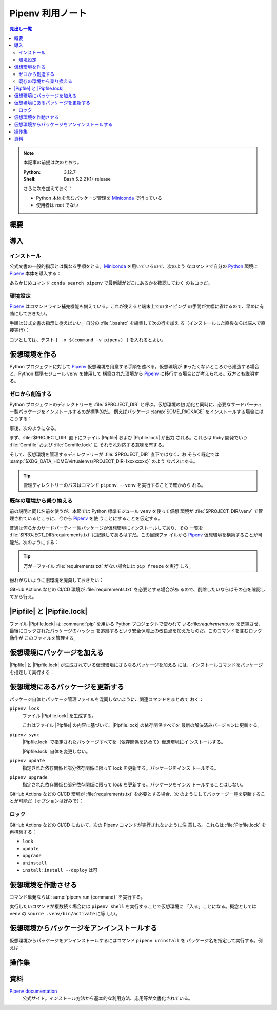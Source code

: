 ======================================================================
Pipenv 利用ノート
======================================================================

.. |Pipfile| replace:: :file:`Pipfile`
.. |Pipfile.lock| replace:: :file:`Pipfile.lock`

.. contents:: 見出し一覧
   :local:

.. note::

   本記事の前提は次のとおり。

   :Python: 3.12.7
   :Shell: Bash 5.2.21(1)-release

   さらに次を加えておく：

   * Python 本体を含むパッケージ管理を Miniconda_ で行っている
   * 使用者は root でない

概要
======================================================================

.. todo::

   TBW

導入
======================================================================

インストール
----------------------------------------------------------------------

公式文書の一般的指示とは異なる手順をとる。Miniconda_ を用いているので、次のよう
なコマンドで自分の Python_ 環境に Pipenv_ 本体を導入する：

.. sourcecode:: console
   :caption: Pipenv インストールコマンド例

   conda install conda-forge::pipenv

あらかじめコマンド ``conda search pipenv`` で最新版がどこにあるかを確認しておく
のもコツだ。

環境設定
----------------------------------------------------------------------

Pipenv_ はコマンドライン補完機能も備えている。これが使えると端末上でのタイピング
の手間が大幅に省けるので、早めに有効にしておきたい。

手順は公式文書の指示に従えばいい。自分の :file:`.bashrc` を編集して次の行を加え
る（インストールした直後ならば端末で直接実行）：

.. sourcecode:: bash
   :caption: Pipenv コマンドライン補完を動作させるコマンド

   eval "$(_PIPENV_COMPLETE=bash_source pipenv)"

コツとしては、テスト ``[ -x $(command -v pipenv) ]`` を入れるとよい。

仮想環境を作る
======================================================================

Python プロジェクトに対して Pipenv_ 仮想環境を用意する手順を述べる。仮想環境が
まったくないところから建造する場合と、Python 標準モジュール ``venv`` を使用して
構築された環境から Pipenv_ に移行する場合とが考えられる。双方とも説明する。

ゼロから創造する
----------------------------------------------------------------------

Python プロジェクトのディレクトリーを :file:`$PROJECT_DIR` と呼ぶ。仮想環境の初
期化と同時に、必要なサードパーティー製パッケージをインストールするのが標準的だ。
例えばパッケージ :samp:`SOME_PACKAGE` をインストールする場合にはこうする：

.. sourcecode:: console
   :caption: プロジェクトディレクトリーを Pipenv に認識させる

   $ cd $PROJECT_DIR
   $ pipenv install SOME_PACKAGE
   Creating a virtualenv for this project
   Pipfile: PROJECT_DIR/Pipfile
   Using default python from /path/to/python/python3.12
   3.12.7 to create virtualenv...
   （略）
   ✔ Success!
   Locking [dev-packages] dependencies...
   Updated Pipfile.lock!
   To activate this project's virtualenv, run pipenv shell.
   Alternatively, run a command inside the virtualenv with pipenv run.
   Installing dependencies from Pipfile.lock...

事後、次のようになる。

まず、:file:`$PROJECT_DIR` 直下にファイル |Pipfile| および |Pipfile.lock| が出力
される。これらは Ruby 開発でいう :file:`Gemfile` および :file:`Gemfile.lock` に
それぞれ対応する意味を有する。

そして、仮想環境を管理するディレクトリーが :file:`$PROJECT_DIR` 直下ではなく、お
そらく既定では :samp:`$XDG_DATA_HOME/virtualenvs/PROJECT_DIR-{xxxxxxxx}` のよう
なパスにある。

.. tip::

   管理ディレクトリーのパスはコマンド ``pipenv --venv`` を実行することで確かめら
   れる。

既存の環境から乗り換える
----------------------------------------------------------------------

前の説明と同じ名前を使うが、本節では Python 標準モジュール ``venv`` を使って仮想
環境が :file:`$PROJECT_DIR/.venv` で管理されているところに、今から Pipenv_ を使
うことにすることを仮定する。

普通は何らかのサードパーティー製パッケージが仮想環境にインストールしてあり、その
一覧を :file:`$PROJECT_DIR/requirements.txt` に記録してあるはずだ。この目録ファ
イルから Pipenv_ 仮想環境を構築することが可能だ。次のようにする：

.. sourcecode:: console
   :caption: 旧環境から ``pipenv install`` を実行して新環境を造る

   $ cd $PROJECT_DIR
   $ deactivate
   $ pipenv install -r ./requirements.txt
   Creating a Pipfile for this project...
   Requirements file provided! Importing into Pipfile...
   Pipfile.lock not found, creating...
   Locking [packages] dependencies...
   Building requirements...
   Resolving dependencies...
   ✔ Success!
   Locking [dev-packages] dependencies...
   Updated Pipfile.lock!
   To activate this project's virtualenv, run pipenv shell.
   Alternatively, run a command inside the virtualenv with pipenv run.
   Installing dependencies from Pipfile.lock...

.. tip::

   万が一ファイル :file:`requirements.txt` がない場合には ``pip freeze`` を実行
   しろ。

紛れがないように旧環境を廃棄しておきたい：

.. sourcecode:: console
   :caption: 旧環境の管理ディレクトリーを廃棄する

   rm -rf .venv

GitHub Actions などの CI/CD 環境が :file:`requirements.txt` を必要とする場合があ
るので、削除したいならばその点を確認してから行え。

|Pipfile| と |Pipfile.lock|
======================================================================

ファイル |Pipfile.lock| は :command:`pip` を用いる Python プロジェクトで使われて
いる:file:`requirements.txt` を洗練させ、最後にロックされたパッケージのハッシュ
を追跡するという安全保障上の改良点を加えたものだ。このコマンドを含むロック動作が
このファイルを管理する。

仮想環境にパッケージを加える
======================================================================

|Pipfile| と |Pipfile.lock| が生成されている仮想環境にさらなるパッケージを加える
には、インストールコマンドをパッケージを指定して実行する：

.. sourcecode:: console
   :caption: パッケージを追加的にインストールする例

   $ cd $PROJECT_DIR
   $ pipenv install ANOTHER_PACKAGE
   Installing ANOTHER_PACKAGE...
   Resolving ANOTHER_PACKAGE...
   Added ANOTHER_PACKAGE to Pipfile's [packages] ...
   ✔ Installation Succeeded
   （略）

仮想環境にあるパッケージを更新する
======================================================================

パッケージ自体とパッケージ管理ファイルを混同しないように、関連コマンドをまとめて
おく：

``pipenv lock``
   ファイル |Pipfile.lock| を生成する。

   これはファイル |Pipfile| の内容に基づいて、|Pipfile.lock| の依存関係すべてを
   最新の解決済みバージョンに更新する。
``pipenv sync``
   |Pipfile.lock| で指定されたパッケージすべてを（依存関係を込めて）仮想環境にイ
   ンストールする。

   |Pipfile.lock| 自体を変更しない。
``pipenv update``
   指定された依存関係と部分依存関係に限って lock を更新する。パッケージをインス
   トールする。
``pipenv upgrade``
   指定された依存関係と部分依存関係に限って lock を更新する。パッケージをインス
   トールすることはしない。

GitHub Actions などの CI/CD 環境が :file:`requirements.txt` を必要とする場合、次
のようにしてパッケージ一覧を更新することが可能だ（オプションは好みで）：

.. sourcecode:: console
   :caption: Pipenv の情報から :file:`requirements.txt` を更新する

   cd $PROJECT_DIR
   pipenv requirements --exclude-markers > requirements.txt

ロック
----------------------------------------------------------------------

GitHub Actions などの CI/CD において、次の Pipenv コマンドが実行されないように注
意しろ。これらは :file:`Pipfile.lock` を再構築する：

* ``lock``
* ``update``
* ``upgrade``
* ``uninstall``
* ``install``; ``install --deploy`` は可

仮想環境を作動させる
======================================================================

コマンド単発ならば :samp:`pipenv run {command}` を実行する。

実行したいコマンドが複数続く場合には ``pipenv shell`` を実行することで仮想環境に
「入る」ことになる。概念としては ``venv`` の ``source .venv/bin/activate`` に等
しい。

仮想環境からパッケージをアンインストールする
======================================================================

仮想環境からパッケージをアンインストールするにはコマンド ``pipenv uninstall`` を
パッケージ名を指定して実行する。例えば：

.. sourcecode:: console
   :caption: パッケージをアンインストールする例

   $ cd $PROJECT_DIR
   $ pipenv uninstall SOME_PACKAGE
   Removed SOME_PACKAGE from Pipfile.
   Building requirements...
   Resolving dependencies...
   ✔ Success!
   Uninstalling SOME_PACKAGE...
   Found existing installation: SOME_PACKAGE x.y.z
   Uninstalling SOME_PACKAGE-x.y.z:
     Successfully uninstalled SOME_PACKAGEa-x.y.z

操作集
======================================================================

.. todo::

   インストールと更新以外のコマンド事例集

資料
======================================================================

`Pipenv documentation`_
   公式サイト。インストール方法から基本的な利用方法、応用等が文書化されている。

.. _Python: https://www.python.org/
.. _Miniconda: https://docs.conda.io/en/latest/miniconda.html
.. _pip: https://pip.pypa.io/

.. _Pipenv:
.. _Pipenv documentation:
   https://pipenv.pypa.io/en/latest/

